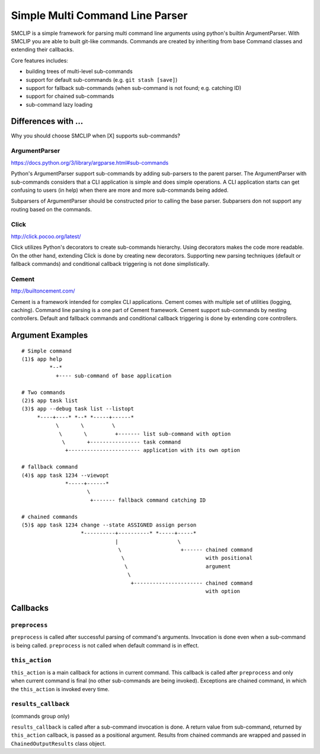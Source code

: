 Simple Multi Command Line Parser
================================

.. image:: https://travis-ci.org/vkrizan/python-smclip.svg?branch=master
    :target: https://travis-ci.org/vkrizan/python-smclip

.. image:: https://codecov.io/github/vkrizan/python-smclip/coverage.svg?branch=master
    :target: https://codecov.io/github/vkrizan/python-smclip?branch=master

SMCLIP is a simple framework for parsing multi command line arguments using
python's builtin ArgumentParser.  With SMCLIP you are able to built git-like
commands.  Commands are created by inheriting from base Command classes and
extending their callbacks.

Core features includes:

- building trees of multi-level sub-commands
- support for default sub-commands (e.g. ``git stash [save]``)
- support for fallback sub-commands (when sub-command is not found; e.g.
  catching ID)
- support for chained sub-commands
- sub-command lazy loading


Differences with ...
--------------------

Why you should choose SMCLIP when [X] supports sub-commands?

ArgumentParser
^^^^^^^^^^^^^^

https://docs.python.org/3/library/argparse.html#sub-commands

Python's ArgumentParser support sub-commands by adding sub-parsers to
the parent parser.  The ArgumentParser with sub-commands considers
that a CLI application is simple and does simple operations.
A CLI application starts can get confusing to users (in help) when
there are more and more sub-commands being added.

Subparsers of ArgumentParser should be constructed prior to
calling the base parser.  Subparsers don not support any routing
based on the commands.


Click
^^^^^

http://click.pocoo.org/latest/

Click utilizes Python's decorators to create sub-commands hierarchy.
Using decorators makes the code more readable.  On the other hand,
extending Click is done by creating new decorators.
Supporting new parsing techniques (default or fallback commands) and
conditional callback triggering is not done simplistically.


Cement
^^^^^^

http://builtoncement.com/

Cement is a framework intended for complex CLI applications. Cement
comes with multiple set of utilities (logging, caching).  Command line
parsing is a one part of Cement framework.  Cement support sub-commands
by nesting controllers.  Default and fallback commands and conditional
callback triggering is done by extending core controllers.


Argument Examples
-----------------

::

  # Simple command
  (1)$ app help
           *--*
             +---- sub-command of base application

  # Two commands
  (2)$ app task list
  (3)$ app --debug task list --listopt
       *----+----* *--* *-----+------*
             \       \         \
              \       \         +------- list sub-command with option
               \       +---------------- task command
                +----------------------- application with its own option

  # fallback command
  (4)$ app task 1234 --viewopt
                *-----+------*
                       \
                        +------- fallback command catching ID

  # chained commands
  (5)$ app task 1234 change --state ASSIGNED assign person
                     *----------+----------* *-----+-----*
                                |                   \
                                 \                   +------ chained command
                                  \                          with positional
                                   \                         argument
                                    \
                                     +---------------------- chained command
                                                             with option

Callbacks
---------

``preprocess``
^^^^^^^^^^^^^^

``preprocess`` is called after successful parsing of command's arguments.
Invocation is done even when a sub-command is being called.
``preprocess`` is not called when default command is in effect.


``this_action``
^^^^^^^^^^^^^^^

``this_action`` is a main callback for actions in current command.
This callback is called after ``preprocess`` and only when current command
is final (no other sub-commands are being invoked).  Exceptions are
chained command, in which the ``this_action`` is invoked every time.


``results_callback``
^^^^^^^^^^^^^^^^^^^^

(commands group only)

``results_callback`` is called after a sub-command invocation is done.
A return value from sub-command, returned by ``this_action`` callback,
is passed as a positional argument.  Results from chained commands
are wrapped and passed in ``ChainedOutputResults`` class object.
